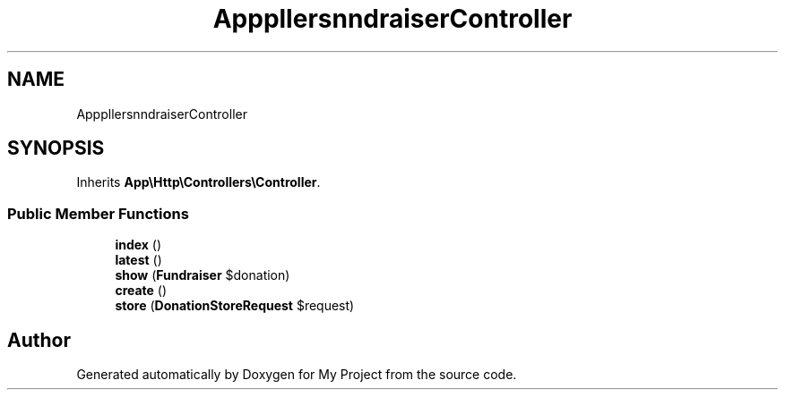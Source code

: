 .TH "App\Http\Controllers\Donation\FundraiserController" 3 "My Project" \" -*- nroff -*-
.ad l
.nh
.SH NAME
App\Http\Controllers\Donation\FundraiserController
.SH SYNOPSIS
.br
.PP
.PP
Inherits \fBApp\\Http\\Controllers\\Controller\fP\&.
.SS "Public Member Functions"

.in +1c
.ti -1c
.RI "\fBindex\fP ()"
.br
.ti -1c
.RI "\fBlatest\fP ()"
.br
.ti -1c
.RI "\fBshow\fP (\fBFundraiser\fP $donation)"
.br
.ti -1c
.RI "\fBcreate\fP ()"
.br
.ti -1c
.RI "\fBstore\fP (\fBDonationStoreRequest\fP $request)"
.br
.in -1c

.SH "Author"
.PP 
Generated automatically by Doxygen for My Project from the source code\&.
